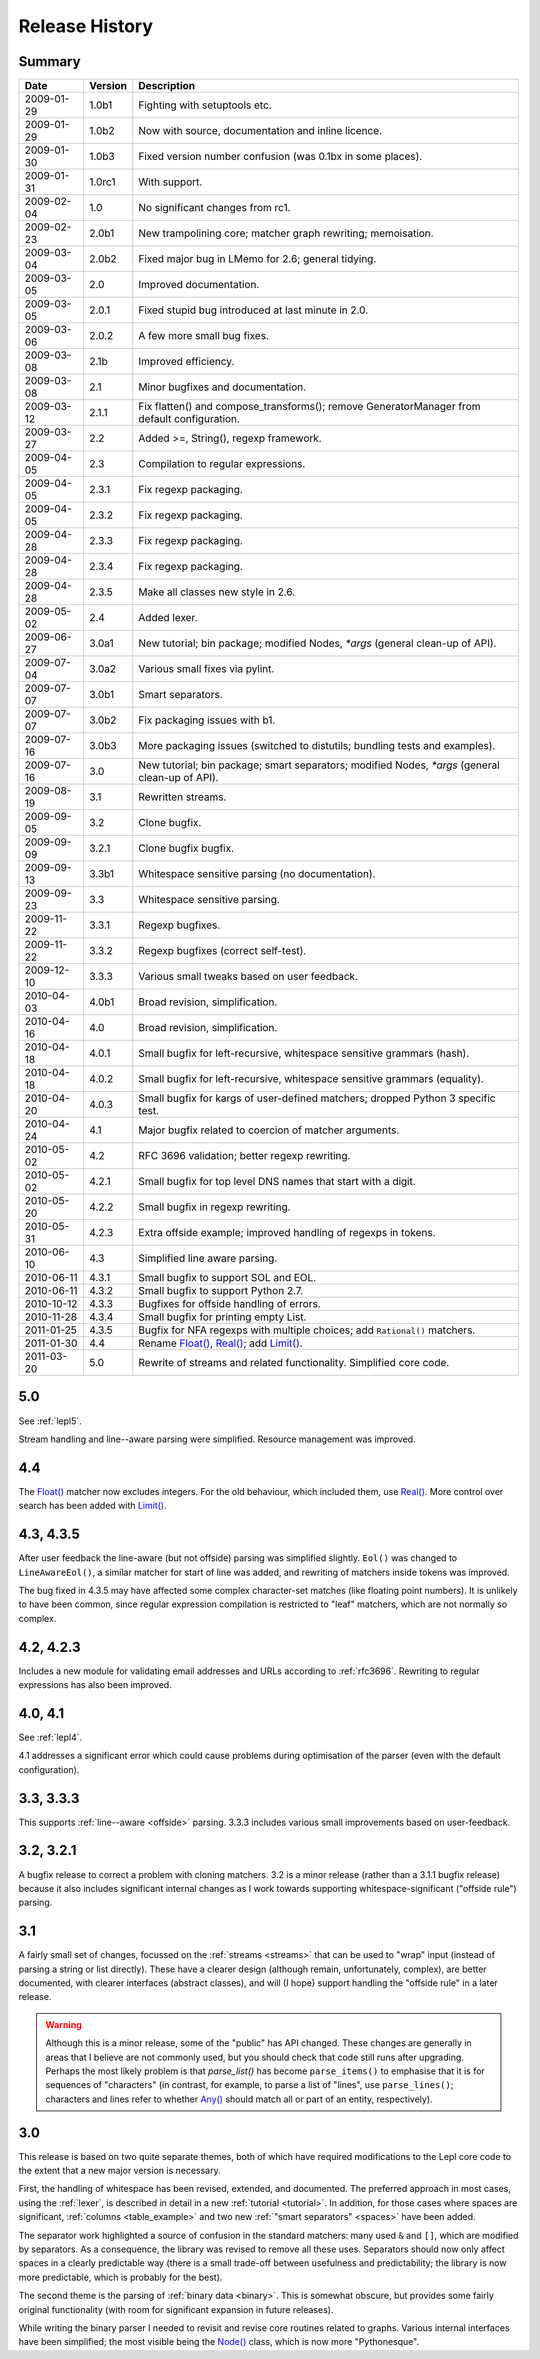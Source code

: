 
Release History
===============


Summary
-------

==========  =======  ===========
Date        Version  Description
==========  =======  ===========
2009-01-29  1.0b1    Fighting with setuptools etc.
----------  -------  -----------
2009-01-29  1.0b2    Now with source, documentation and inline licence.
----------  -------  -----------
2009-01-30  1.0b3    Fixed version number confusion (was 0.1bx in some places).
----------  -------  -----------
2009-01-31  1.0rc1   With support.
----------  -------  -----------
2009-02-04  1.0      No significant changes from rc1.
----------  -------  -----------
2009-02-23  2.0b1    New trampolining core; matcher graph rewriting; memoisation.
----------  -------  -----------
2009-03-04  2.0b2    Fixed major bug in LMemo for 2.6; general tidying.
----------  -------  -----------
2009-03-05  2.0      Improved documentation.
----------  -------  -----------
2009-03-05  2.0.1    Fixed stupid bug introduced at last minute in 2.0.
----------  -------  -----------
2009-03-06  2.0.2    A few more small bug fixes.
----------  -------  -----------
2009-03-08  2.1b     Improved efficiency.
----------  -------  -----------
2009-03-08  2.1      Minor bugfixes and documentation.
----------  -------  -----------
2009-03-12  2.1.1    Fix flatten() and compose_transforms(); remove GeneratorManager from default configuration.
----------  -------  -----------
2009-03-27  2.2      Added >=, String(), regexp framework.
----------  -------  -----------
2009-04-05  2.3      Compilation to regular expressions.
----------  -------  -----------
2009-04-05  2.3.1    Fix regexp packaging.
----------  -------  -----------
2009-04-05  2.3.2    Fix regexp packaging.
----------  -------  -----------
2009-04-28  2.3.3    Fix regexp packaging.
----------  -------  -----------
2009-04-28  2.3.4    Fix regexp packaging.
----------  -------  -----------
2009-04-28  2.3.5    Make all classes new style in 2.6.
----------  -------  -----------
2009-05-02  2.4      Added lexer.
----------  -------  -----------
2009-06-27  3.0a1    New tutorial; bin package; modified Nodes, `*args` (general clean-up of API).
----------  -------  -----------
2009-07-04  3.0a2    Various small fixes via pylint.
----------  -------  -----------
2009-07-07  3.0b1    Smart separators.
----------  -------  -----------
2009-07-07  3.0b2    Fix packaging issues with b1.
----------  -------  -----------
2009-07-16  3.0b3    More packaging issues (switched to distutils; bundling tests and examples).
----------  -------  -----------
2009-07-16  3.0      New tutorial; bin package; smart separators; modified Nodes, `*args` (general clean-up of API).
----------  -------  -----------
2009-08-19  3.1      Rewritten streams.
----------  -------  -----------
2009-09-05  3.2      Clone bugfix.
----------  -------  -----------
2009-09-09  3.2.1    Clone bugfix bugfix.
----------  -------  -----------
2009-09-13  3.3b1    Whitespace sensitive parsing (no documentation).
----------  -------  -----------
2009-09-23  3.3      Whitespace sensitive parsing.
----------  -------  -----------
2009-11-22  3.3.1    Regexp bugfixes.
----------  -------  -----------
2009-11-22  3.3.2    Regexp bugfixes (correct self-test).
----------  -------  -----------
2009-12-10  3.3.3    Various small tweaks based on user feedback.
----------  -------  -----------
2010-04-03  4.0b1    Broad revision, simplification.
----------  -------  -----------
2010-04-16  4.0      Broad revision, simplification.
----------  -------  -----------
2010-04-18  4.0.1    Small bugfix for left-recursive, whitespace sensitive grammars (hash).
----------  -------  -----------
2010-04-18  4.0.2    Small bugfix for left-recursive, whitespace sensitive grammars (equality).
----------  -------  -----------
2010-04-20  4.0.3    Small bugfix for kargs of user-defined matchers; dropped Python 3 specific test.
----------  -------  -----------
2010-04-24  4.1      Major bugfix related to coercion of matcher arguments.
----------  -------  -----------
2010-05-02  4.2      RFC 3696 validation; better regexp rewriting.
----------  -------  -----------
2010-05-02  4.2.1    Small bugfix for top level DNS names that start with a digit.
----------  -------  -----------
2010-05-20  4.2.2    Small bugfix in regexp rewriting.
----------  -------  -----------
2010-05-31  4.2.3    Extra offside example; improved handling of regexps in tokens.
----------  -------  -----------
2010-06-10  4.3      Simplified line aware parsing.
----------  -------  -----------
2010-06-11  4.3.1    Small bugfix to support SOL and EOL.
----------  -------  -----------
2010-06-11  4.3.2    Small bugfix to support Python 2.7.
----------  -------  -----------
2010-10-12  4.3.3    Bugfixes for offside handling of errors.
----------  -------  -----------
2010-11-28  4.3.4    Small bugfix for printing empty List.
----------  -------  -----------
2011-01-25  4.3.5    Bugfix for NFA regexps with multiple choices;
                     add ``Rational()`` matchers.
----------  -------  -----------
2011-01-30  4.4      Rename `Float() <api/redirect.html#lepl.support.warn.Float>`_, `Real() <api/redirect.html#lepl.matchers.derived.Real>`_; add `Limit() <api/redirect.html#lepl.matchers.combine.Limit>`_.
----------  -------  -----------
2011-03-20  5.0      Rewrite of streams and related functionality.  Simplified core code.
==========  =======  ===========

5.0
---

See :ref:`lepl5`.

Stream handling and line--aware parsing were simplified.  Resource management
was improved.


.. release_4_4:

4.4
---

The `Float() <api/redirect.html#lepl.support.warn.Float>`_ matcher now excludes integers.  For the old behaviour, which
included them, use `Real() <api/redirect.html#lepl.matchers.derived.Real>`_.  More control over search has been added with
`Limit() <api/redirect.html#lepl.matchers.combine.Limit>`_.


.. release_4_3:

4.3, 4.3.5
----------

After user feedback the line-aware (but not offside) parsing was simplified
slightly.  ``Eol()`` was changed to ``LineAwareEol()``, a similar matcher for
start of line was added, and rewriting of matchers inside tokens was improved.

The bug fixed in 4.3.5 may have affected some complex character-set matches
(like floating point numbers).  It is unlikely to have been common, since
regular expression compilation is restricted to "leaf" matchers, which are not
normally so complex.


.. release_4_2:

4.2, 4.2.3
----------

Includes a new module for validating email addresses and URLs according to
:ref:`rfc3696`.  Rewriting to regular expressions has also been improved.

.. release_4_0:

4.0, 4.1
--------

See :ref:`lepl4`.

4.1 addresses a significant error which could cause problems during
optimisation of the parser (even with the default configuration).


.. release_3_3:

3.3, 3.3.3
----------

This supports :ref:`line--aware <offside>` parsing.  3.3.3 includes various
small improvements based on user-feedback.


.. release_3_2:

3.2, 3.2.1
----------

A bugfix release to correct a problem with cloning matchers.  3.2 is a minor
release (rather than a 3.1.1 bugfix release) because it also includes
significant internal changes as I work towards supporting
whitespace-significant ("offside rule") parsing.


.. release_3_1:

3.1
---

A fairly small set of changes, focussed on the :ref:`streams <streams>` that
can be used to "wrap" input (instead of parsing a string or list directly).
These have a clearer design (although remain, unfortunately, complex), are
better documented, with clearer interfaces (abstract classes), and will (I
hope) support handling the "offside rule" in a later release.

.. warning::

  Although this is a minor release, some of the "public" has API changed.
  These changes are generally in areas that I believe are not commonly used,
  but you should check that code still runs after upgrading.  Perhaps the most
  likely problem is that `parse_list()` has become ``parse_items()`` to emphasise
  that it is for sequences of "characters" (in contrast, for example, to parse
  a list of "lines", use ``parse_lines()``; characters
  and lines refer to whether `Any() <api/redirect.html#lepl.matchers.core.Any>`_
  should match all or part of an entity, respectively).


.. release_3_0:

3.0
---

This release is based on two quite separate themes, both of which have
required modifications to the Lepl core code to the extent that a new major
version is necessary.

First, the handling of whitespace has been revised, extended, and documented.
The preferred approach in most cases, using the :ref:`lexer`, is described in
detail in a new :ref:`tutorial <tutorial>`.  In addition, for those cases
where spaces are significant, :ref:`columns <table_example>` and two new
:ref:`"smart separators" <spaces>` have been added.

The separator work highlighted a source of confusion in the standard matchers:
many used ``&`` and ``[]``, which are modified by separators.  As a
consequence, the library was revised to remove all these uses.  Separators
should now only affect spaces in a clearly predictable way (there is a small
trade-off between usefulness and predictability; the library is now more
predictable, which is probably for the best).

The second theme is the parsing of :ref:`binary data <binary>`.  This is
somewhat obscure, but provides some fairly original functionality (with room
for significant expansion in future releases).

While writing the binary parser I needed to revisit and revise core routines
related to graphs.  Various internal interfaces have been simplified; the most
visible being the `Node() <api/redirect.html#lepl.support.node.Node>`_ class, which is now more "Pythonesque".
